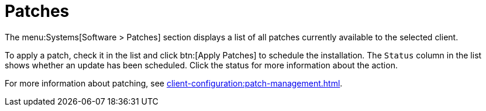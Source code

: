 [[ref-systems-sd-patches]]
= Patches

The menu:Systems[Software > Patches] section displays a list of all patches currently available to the selected client.

To apply a patch, check it in the list and click btn:[Apply Patches] to schedule the installation. The [guimenu]``Status`` column in the list shows whether an update has been scheduled. Click the status for more information about the action.

For more information about patching, see xref:client-configuration:patch-management.adoc[].
